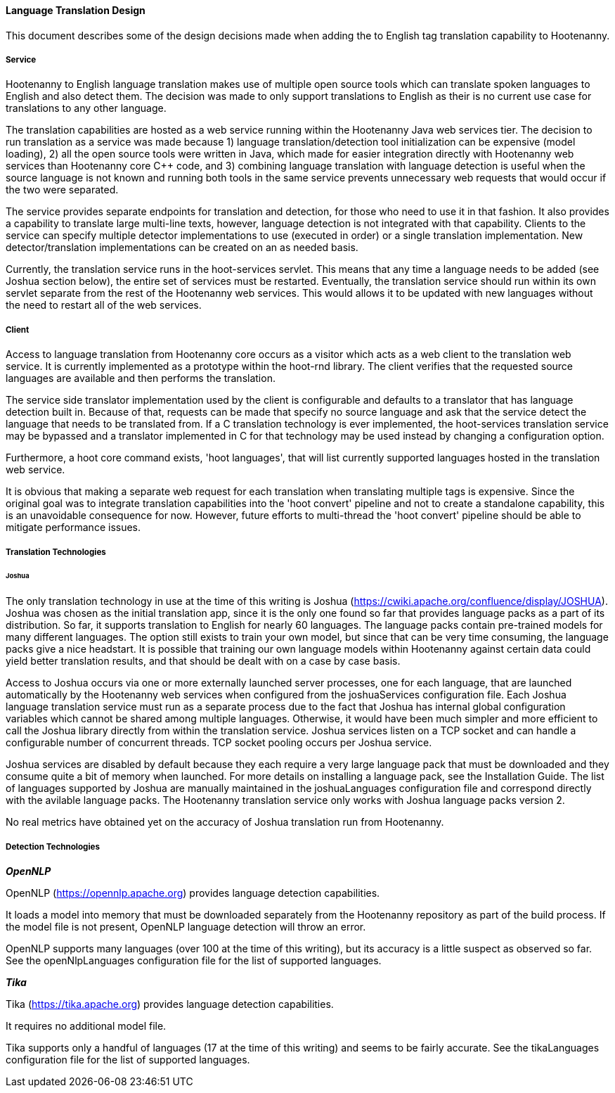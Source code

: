 
==== Language Translation Design

This document describes some of the design decisions made when adding the to English tag translation capability to Hootenanny.

===== Service

Hootenanny to English language translation makes use of multiple open source tools which can translate spoken languages to English and
also detect them.  The decision was made to only support translations to English as their is no current use case for translations to any
other language.

The translation capabilities are hosted as a web service running within the Hootenanny Java web services tier.  The decision to run
translation as a service was made because 1) language translation/detection tool initialization can be expensive (model loading),
2) all the open source tools were written in Java, which made for easier integration directly with Hootenanny web services than
Hootenanny core C++ code, and 3) combining language translation with language detection is useful when the source language is not
known and running both tools in the same service prevents unnecessary web requests that would occur if the two were separated.

The service provides separate endpoints for translation and detection, for those who need to use it in that fashion.  It also provides a
capability to translate large multi-line texts, however, language detection is not integrated with that capability.  Clients to the
service can specify multiple detector implementations to use (executed in order) or a single translation implementation.  New
detector/translation implementations can be created on an as needed basis.

Currently, the translation service runs in the hoot-services servlet.  This means that any time a language needs to be added (see Joshua
section below), the entire set of services must be restarted.  Eventually, the translation service should run within its own servlet
separate from the rest of the Hootenanny web services.  This would allows it to be updated with new languages without the need to restart
all of the web services.

===== Client

Access to language translation from Hootenanny core occurs as a visitor which acts as a web client to the translation web service.  It
is currently implemented as a prototype within the hoot-rnd library.  The client verifies that the requested source languages are
available and then performs the translation.

The service side translator implementation used by the client is configurable and defaults to a translator that has language detection
built in.  Because of that, requests can be made that specify no source language and ask that the service detect the language that
needs to be translated from.  If a C++ translation technology is ever implemented, the hoot-services translation service may be bypassed
and a translator implemented in C++ for that technology may be used instead by changing a configuration option.

Furthermore, a hoot core command exists, 'hoot languages', that will list currently supported languages hosted in the translation web service.

It is obvious that making a separate web request for each translation when translating multiple tags is expensive.  Since the original goal
was to integrate translation capabilities into the 'hoot convert' pipeline and not to create a standalone capability, this is an unavoidable
consequence for now.  However, future efforts to multi-thread the 'hoot convert' pipeline should be able to mitigate performance issues.

===== Translation Technologies

====== Joshua

The only translation technology in use at the time of this writing is Joshua (https://cwiki.apache.org/confluence/display/JOSHUA).  Joshua
was chosen as the initial translation app, since it is the only one found so far that provides language packs as a part of its distribution.
So far, it supports translation to English for nearly 60 languages.  The language packs contain pre-trained models for many different
languages.  The option still exists to train your own model, but since that can be very time consuming, the language packs give a nice
headstart.  It is possible that training our own language models within Hootenanny against certain data could yield better translation
results, and that should be dealt with on a case by case basis.

Access to Joshua occurs via one or more externally launched server processes, one for each language, that are launched automatically by
the Hootenanny web services when configured from the joshuaServices configuration file.  Each Joshua language translation service must
run as a separate process due to the fact that Joshua has internal global configuration variables which cannot be shared among multiple
languages.  Otherwise, it would have been much simpler and more efficient to call the Joshua library directly from within the
translation service.  Joshua services listen on a TCP socket and can handle a configurable number of concurrent threads.  TCP socket pooling
occurs per Joshua service.

Joshua services are disabled by default because they each require a very large language pack that must be downloaded and they consume
quite a bit of memory when launched.  For more details on installing a language pack, see the Installation Guide.  The list of languages
supported by Joshua are manually maintained in the joshuaLanguages configuration file and correspond directly with the avilable language
packs.  The Hootenanny translation service only works with Joshua language packs version 2.

No real metrics have obtained yet on the accuracy of Joshua translation run from Hootenanny.

===== Detection Technologies

*_OpenNLP_*

OpenNLP (https://opennlp.apache.org) provides language detection capabilities.

It loads a model into memory that must be downloaded separately from the Hootenanny repository as part of the build process.  If the model
file is not present, OpenNLP language detection will throw an error.

OpenNLP supports many languages (over 100 at the time of this writing), but its accuracy is a little suspect as observed so far.  See the
openNlpLanguages configuration file for the list of supported languages.

*_Tika_*

Tika (https://tika.apache.org) provides language detection capabilities.

It requires no additional model file.

Tika supports only a handful of languages (17 at the time of this writing) and seems to be fairly accurate.  See the tikaLanguages configuration
file for the list of supported languages.

